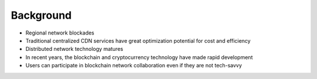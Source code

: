 Background
==========

- Regional network blockades
- Traditional centralized CDN services have great optimization potential for cost and efficiency
- Distributed network technology matures
- In recent years, the blockchain and cryptocurrency technology have made rapid development
- Users can participate in blockchain network collaboration even if they are not tech-savvy

